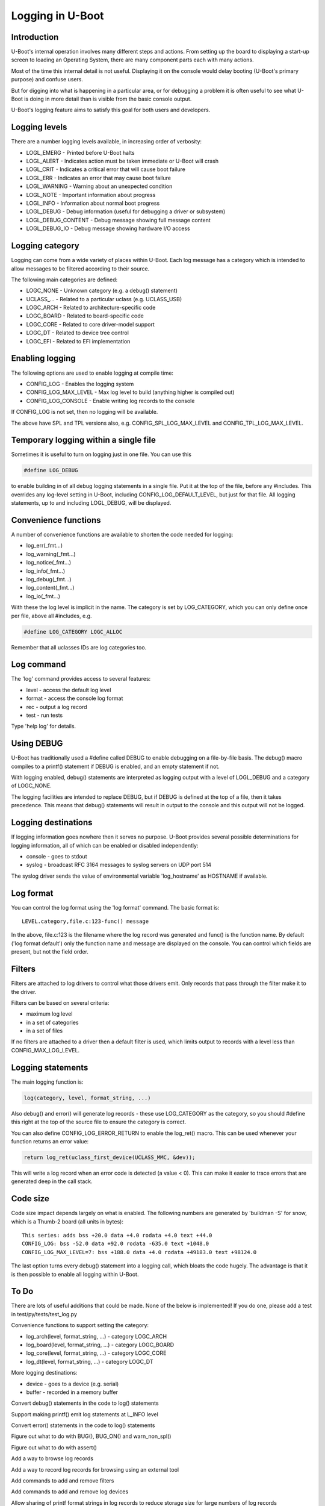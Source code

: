 .. SPDX-License-Identifier: GPL-2.0+
.. Copyright (c) 2017 Simon Glass <sjg@chromium.org>

Logging in U-Boot
=================

Introduction
------------

U-Boot's internal operation involves many different steps and actions. From
setting up the board to displaying a start-up screen to loading an Operating
System, there are many component parts each with many actions.

Most of the time this internal detail is not useful. Displaying it on the
console would delay booting (U-Boot's primary purpose) and confuse users.

But for digging into what is happening in a particular area, or for debugging
a problem it is often useful to see what U-Boot is doing in more detail than
is visible from the basic console output.

U-Boot's logging feature aims to satisfy this goal for both users and
developers.


Logging levels
--------------

There are a number logging levels available, in increasing order of verbosity:

* LOGL_EMERG - Printed before U-Boot halts
* LOGL_ALERT - Indicates action must be taken immediate or U-Boot will crash
* LOGL_CRIT - Indicates a critical error that will cause boot failure
* LOGL_ERR - Indicates an error that may cause boot failure
* LOGL_WARNING - Warning about an unexpected condition
* LOGL_NOTE - Important information about progress
* LOGL_INFO - Information about normal boot progress
* LOGL_DEBUG - Debug information (useful for debugging a driver or subsystem)
* LOGL_DEBUG_CONTENT - Debug message showing full message content
* LOGL_DEBUG_IO - Debug message showing hardware I/O access


Logging category
----------------

Logging can come from a wide variety of places within U-Boot. Each log message
has a category which is intended to allow messages to be filtered according to
their source.

The following main categories are defined:

* LOGC_NONE - Unknown category (e.g. a debug() statement)
* UCLASS\_... - Related to a particular uclass (e.g. UCLASS_USB)
* LOGC_ARCH - Related to architecture-specific code
* LOGC_BOARD - Related to board-specific code
* LOGC_CORE - Related to core driver-model support
* LOGC_DT - Related to device tree control
* LOGC_EFI - Related to EFI implementation


Enabling logging
----------------

The following options are used to enable logging at compile time:

* CONFIG_LOG - Enables the logging system
* CONFIG_LOG_MAX_LEVEL - Max log level to build (anything higher is compiled
  out)
* CONFIG_LOG_CONSOLE - Enable writing log records to the console

If CONFIG_LOG is not set, then no logging will be available.

The above have SPL and TPL versions also, e.g. CONFIG_SPL_LOG_MAX_LEVEL and
CONFIG_TPL_LOG_MAX_LEVEL.


Temporary logging within a single file
--------------------------------------

Sometimes it is useful to turn on logging just in one file. You can use this

.. code-block:: c

   #define LOG_DEBUG

to enable building in of all debug logging statements in a single file. Put it
at the top of the file, before any #includes. This overrides any log-level
setting in U-Boot, including CONFIG_LOG_DEFAULT_LEVEL, but just for that file.
All logging statements, up to and including LOGL_DEBUG, will be displayed.


Convenience functions
---------------------

A number of convenience functions are available to shorten the code needed
for logging:

* log_err(_fmt...)
* log_warning(_fmt...)
* log_notice(_fmt...)
* log_info(_fmt...)
* log_debug(_fmt...)
* log_content(_fmt...)
* log_io(_fmt...)

With these the log level is implicit in the name. The category is set by
LOG_CATEGORY, which you can only define once per file, above all #includes, e.g.

.. code-block:: c

	#define LOG_CATEGORY LOGC_ALLOC

Remember that all uclasses IDs are log categories too.


Log command
-----------

The 'log' command provides access to several features:

* level - access the default log level
* format - access the console log format
* rec - output a log record
* test - run tests

Type 'help log' for details.


Using DEBUG
-----------

U-Boot has traditionally used a #define called DEBUG to enable debugging on a
file-by-file basis. The debug() macro compiles to a printf() statement if
DEBUG is enabled, and an empty statement if not.

With logging enabled, debug() statements are interpreted as logging output
with a level of LOGL_DEBUG and a category of LOGC_NONE.

The logging facilities are intended to replace DEBUG, but if DEBUG is defined
at the top of a file, then it takes precedence. This means that debug()
statements will result in output to the console and this output will not be
logged.


Logging destinations
--------------------

If logging information goes nowhere then it serves no purpose. U-Boot provides
several possible determinations for logging information, all of which can be
enabled or disabled independently:

* console - goes to stdout
* syslog - broadcast RFC 3164 messages to syslog servers on UDP port 514

The syslog driver sends the value of environmental variable 'log_hostname' as
HOSTNAME if available.


Log format
----------

You can control the log format using the 'log format' command. The basic
format is::

   LEVEL.category,file.c:123-func() message

In the above, file.c:123 is the filename where the log record was generated and
func() is the function name. By default ('log format default') only the
function name and message are displayed on the console. You can control which
fields are present, but not the field order.


Filters
-------

Filters are attached to log drivers to control what those drivers emit. Only
records that pass through the filter make it to the driver.

Filters can be based on several criteria:

* maximum log level
* in a set of categories
* in a set of files

If no filters are attached to a driver then a default filter is used, which
limits output to records with a level less than CONFIG_MAX_LOG_LEVEL.


Logging statements
------------------

The main logging function is:

.. code-block:: c

   log(category, level, format_string, ...)

Also debug() and error() will generate log records  - these use LOG_CATEGORY
as the category, so you should #define this right at the top of the source
file to ensure the category is correct.

You can also define CONFIG_LOG_ERROR_RETURN to enable the log_ret() macro. This
can be used whenever your function returns an error value:

.. code-block:: c

   return log_ret(uclass_first_device(UCLASS_MMC, &dev));

This will write a log record when an error code is detected (a value < 0). This
can make it easier to trace errors that are generated deep in the call stack.


Code size
---------

Code size impact depends largely on what is enabled. The following numbers are
generated by 'buildman -S' for snow, which is a Thumb-2 board (all units in
bytes)::

    This series: adds bss +20.0 data +4.0 rodata +4.0 text +44.0
    CONFIG_LOG: bss -52.0 data +92.0 rodata -635.0 text +1048.0
    CONFIG_LOG_MAX_LEVEL=7: bss +188.0 data +4.0 rodata +49183.0 text +98124.0

The last option turns every debug() statement into a logging call, which
bloats the code hugely. The advantage is that it is then possible to enable
all logging within U-Boot.


To Do
-----

There are lots of useful additions that could be made. None of the below is
implemented! If you do one, please add a test in test/py/tests/test_log.py

Convenience functions to support setting the category:

* log_arch(level, format_string, ...) - category LOGC_ARCH
* log_board(level, format_string, ...) - category LOGC_BOARD
* log_core(level, format_string, ...) - category LOGC_CORE
* log_dt(level, format_string, ...) - category LOGC_DT

More logging destinations:

* device - goes to a device (e.g. serial)
* buffer - recorded in a memory buffer

Convert debug() statements in the code to log() statements

Support making printf() emit log statements at L_INFO level

Convert error() statements in the code to log() statements

Figure out what to do with BUG(), BUG_ON() and warn_non_spl()

Figure out what to do with assert()

Add a way to browse log records

Add a way to record log records for browsing using an external tool

Add commands to add and remove filters

Add commands to add and remove log devices

Allow sharing of printf format strings in log records to reduce storage size
for large numbers of log records

Add a command-line option to sandbox to set the default logging level

Convert core driver model code to use logging

Convert uclasses to use logging with the correct category

Consider making log() calls emit an automatic newline, perhaps with a logn()
function to avoid that

Passing log records through to linux (e.g. via device tree /chosen)

Provide a command to access the number of log records generated, and the
number dropped due to them being generated before the log system was ready.

Add a printf() format string pragma so that log statements are checked properly

Enhance the log console driver to show level / category / file / line
information

Add a command to add new log records and delete existing records.

Provide additional log() functions - e.g. logc() to specify the category
